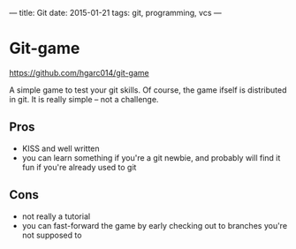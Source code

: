 ---
title: Git
date: 2015-01-21
tags: git, programming, vcs
---

* Git-game
[[https://github.com/hgarc014/git-game]]

A simple game to test your git skills. Of course, the game ifself is distributed
in git. It is really simple -- not a challenge.

** Pros
- KISS and well written
- you can learn something if you're a git newbie, and probably will find it fun
  if you're already used to git

** Cons
- not really a tutorial
- you can fast-forward the game by early checking out to branches you're not supposed to

